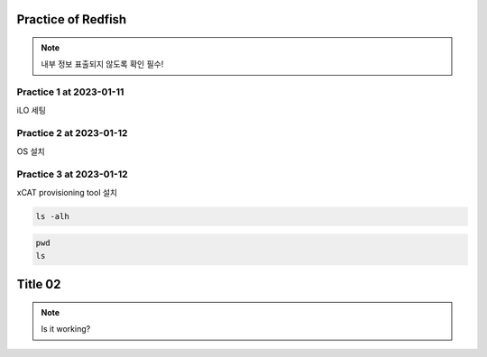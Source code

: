 Practice of Redfish
=====

.. _Introduction:

.. note::

   내부 정보 표출되지 않도록 확인 필수!

Practice 1 at 2023-01-11
----------------

iLO 세팅

Practice 2 at 2023-01-12
----------------

OS 설치

Practice 3 at 2023-01-12
----------------

xCAT provisioning tool 설치

.. code-block:: console

   ls -alh
   
.. code-block:: console

   pwd
   ls
   
Title 02
=====

.. _Introduction:

.. note::

   Is it working?
